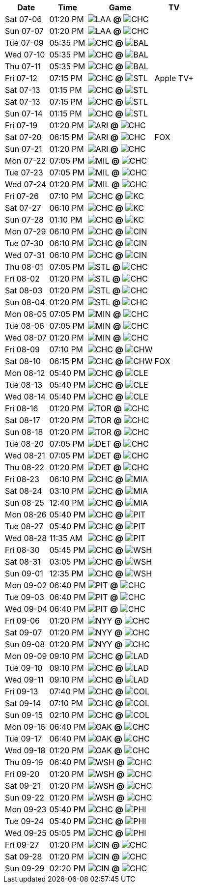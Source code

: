 [%autowidth.stretch]
|===
|Date |Time |Game |TV


|Sat 07-06 |01:20 PM |image:https://a.espncdn.com/i/teamlogos/mlb/500/laa.png[LAA,width={imgwidth},height={imgwidth}, pdfwidth={pdfwidth}, height={pdfheight}] *@* image:https://a.espncdn.com/i/teamlogos/mlb/500/chc.png[CHC,width={imgwidth},height={imgwidth}, pdfwidth={pdfwidth}, height={pdfheight}] 
 |

|Sun 07-07 |01:20 PM |image:https://a.espncdn.com/i/teamlogos/mlb/500/laa.png[LAA,width={imgwidth},height={imgwidth}, pdfwidth={pdfwidth}, height={pdfheight}] *@* image:https://a.espncdn.com/i/teamlogos/mlb/500/chc.png[CHC,width={imgwidth},height={imgwidth}, pdfwidth={pdfwidth}, height={pdfheight}] 
 |

|Tue 07-09 |05:35 PM |image:https://a.espncdn.com/i/teamlogos/mlb/500/chc.png[CHC,width={imgwidth},height={imgwidth}, pdfwidth={pdfwidth}, height={pdfheight}] *@* image:https://a.espncdn.com/i/teamlogos/mlb/500/bal.png[BAL,width={imgwidth},height={imgwidth}, pdfwidth={pdfwidth}, height={pdfheight}] 
 |

|Wed 07-10 |05:35 PM |image:https://a.espncdn.com/i/teamlogos/mlb/500/chc.png[CHC,width={imgwidth},height={imgwidth}, pdfwidth={pdfwidth}, height={pdfheight}] *@* image:https://a.espncdn.com/i/teamlogos/mlb/500/bal.png[BAL,width={imgwidth},height={imgwidth}, pdfwidth={pdfwidth}, height={pdfheight}] 
 |

|Thu 07-11 |05:35 PM |image:https://a.espncdn.com/i/teamlogos/mlb/500/chc.png[CHC,width={imgwidth},height={imgwidth}, pdfwidth={pdfwidth}, height={pdfheight}] *@* image:https://a.espncdn.com/i/teamlogos/mlb/500/bal.png[BAL,width={imgwidth},height={imgwidth}, pdfwidth={pdfwidth}, height={pdfheight}] 
 |

|Fri 07-12 |07:15 PM |image:https://a.espncdn.com/i/teamlogos/mlb/500/chc.png[CHC,width={imgwidth},height={imgwidth}, pdfwidth={pdfwidth}, height={pdfheight}] *@* image:https://a.espncdn.com/i/teamlogos/mlb/500/stl.png[STL,width={imgwidth},height={imgwidth}, pdfwidth={pdfwidth}, height={pdfheight}] 
 |Apple TV+

|Sat 07-13 |01:15 PM |image:https://a.espncdn.com/i/teamlogos/mlb/500/chc.png[CHC,width={imgwidth},height={imgwidth}, pdfwidth={pdfwidth}, height={pdfheight}] *@* image:https://a.espncdn.com/i/teamlogos/mlb/500/stl.png[STL,width={imgwidth},height={imgwidth}, pdfwidth={pdfwidth}, height={pdfheight}] 
 |

|Sat 07-13 |07:15 PM |image:https://a.espncdn.com/i/teamlogos/mlb/500/chc.png[CHC,width={imgwidth},height={imgwidth}, pdfwidth={pdfwidth}, height={pdfheight}] *@* image:https://a.espncdn.com/i/teamlogos/mlb/500/stl.png[STL,width={imgwidth},height={imgwidth}, pdfwidth={pdfwidth}, height={pdfheight}] 
 |

|Sun 07-14 |01:15 PM |image:https://a.espncdn.com/i/teamlogos/mlb/500/chc.png[CHC,width={imgwidth},height={imgwidth}, pdfwidth={pdfwidth}, height={pdfheight}] *@* image:https://a.espncdn.com/i/teamlogos/mlb/500/stl.png[STL,width={imgwidth},height={imgwidth}, pdfwidth={pdfwidth}, height={pdfheight}] 
 |

|Fri 07-19 |01:20 PM |image:https://a.espncdn.com/i/teamlogos/mlb/500/ari.png[ARI,width={imgwidth},height={imgwidth}, pdfwidth={pdfwidth}, height={pdfheight}] *@* image:https://a.espncdn.com/i/teamlogos/mlb/500/chc.png[CHC,width={imgwidth},height={imgwidth}, pdfwidth={pdfwidth}, height={pdfheight}] 
 |

|Sat 07-20 |06:15 PM |image:https://a.espncdn.com/i/teamlogos/mlb/500/ari.png[ARI,width={imgwidth},height={imgwidth}, pdfwidth={pdfwidth}, height={pdfheight}] *@* image:https://a.espncdn.com/i/teamlogos/mlb/500/chc.png[CHC,width={imgwidth},height={imgwidth}, pdfwidth={pdfwidth}, height={pdfheight}] 
 |FOX

|Sun 07-21 |01:20 PM |image:https://a.espncdn.com/i/teamlogos/mlb/500/ari.png[ARI,width={imgwidth},height={imgwidth}, pdfwidth={pdfwidth}, height={pdfheight}] *@* image:https://a.espncdn.com/i/teamlogos/mlb/500/chc.png[CHC,width={imgwidth},height={imgwidth}, pdfwidth={pdfwidth}, height={pdfheight}] 
 |

|Mon 07-22 |07:05 PM |image:https://a.espncdn.com/i/teamlogos/mlb/500/mil.png[MIL,width={imgwidth},height={imgwidth}, pdfwidth={pdfwidth}, height={pdfheight}] *@* image:https://a.espncdn.com/i/teamlogos/mlb/500/chc.png[CHC,width={imgwidth},height={imgwidth}, pdfwidth={pdfwidth}, height={pdfheight}] 
 |

|Tue 07-23 |07:05 PM |image:https://a.espncdn.com/i/teamlogos/mlb/500/mil.png[MIL,width={imgwidth},height={imgwidth}, pdfwidth={pdfwidth}, height={pdfheight}] *@* image:https://a.espncdn.com/i/teamlogos/mlb/500/chc.png[CHC,width={imgwidth},height={imgwidth}, pdfwidth={pdfwidth}, height={pdfheight}] 
 |

|Wed 07-24 |01:20 PM |image:https://a.espncdn.com/i/teamlogos/mlb/500/mil.png[MIL,width={imgwidth},height={imgwidth}, pdfwidth={pdfwidth}, height={pdfheight}] *@* image:https://a.espncdn.com/i/teamlogos/mlb/500/chc.png[CHC,width={imgwidth},height={imgwidth}, pdfwidth={pdfwidth}, height={pdfheight}] 
 |

|Fri 07-26 |07:10 PM |image:https://a.espncdn.com/i/teamlogos/mlb/500/chc.png[CHC,width={imgwidth},height={imgwidth}, pdfwidth={pdfwidth}, height={pdfheight}] *@* image:https://a.espncdn.com/i/teamlogos/mlb/500/kc.png[KC,width={imgwidth},height={imgwidth}, pdfwidth={pdfwidth}, height={pdfheight}] 
 |

|Sat 07-27 |06:10 PM |image:https://a.espncdn.com/i/teamlogos/mlb/500/chc.png[CHC,width={imgwidth},height={imgwidth}, pdfwidth={pdfwidth}, height={pdfheight}] *@* image:https://a.espncdn.com/i/teamlogos/mlb/500/kc.png[KC,width={imgwidth},height={imgwidth}, pdfwidth={pdfwidth}, height={pdfheight}] 
 |

|Sun 07-28 |01:10 PM |image:https://a.espncdn.com/i/teamlogos/mlb/500/chc.png[CHC,width={imgwidth},height={imgwidth}, pdfwidth={pdfwidth}, height={pdfheight}] *@* image:https://a.espncdn.com/i/teamlogos/mlb/500/kc.png[KC,width={imgwidth},height={imgwidth}, pdfwidth={pdfwidth}, height={pdfheight}] 
 |

|Mon 07-29 |06:10 PM |image:https://a.espncdn.com/i/teamlogos/mlb/500/chc.png[CHC,width={imgwidth},height={imgwidth}, pdfwidth={pdfwidth}, height={pdfheight}] *@* image:https://a.espncdn.com/i/teamlogos/mlb/500/cin.png[CIN,width={imgwidth},height={imgwidth}, pdfwidth={pdfwidth}, height={pdfheight}] 
 |

|Tue 07-30 |06:10 PM |image:https://a.espncdn.com/i/teamlogos/mlb/500/chc.png[CHC,width={imgwidth},height={imgwidth}, pdfwidth={pdfwidth}, height={pdfheight}] *@* image:https://a.espncdn.com/i/teamlogos/mlb/500/cin.png[CIN,width={imgwidth},height={imgwidth}, pdfwidth={pdfwidth}, height={pdfheight}] 
 |

|Wed 07-31 |06:10 PM |image:https://a.espncdn.com/i/teamlogos/mlb/500/chc.png[CHC,width={imgwidth},height={imgwidth}, pdfwidth={pdfwidth}, height={pdfheight}] *@* image:https://a.espncdn.com/i/teamlogos/mlb/500/cin.png[CIN,width={imgwidth},height={imgwidth}, pdfwidth={pdfwidth}, height={pdfheight}] 
 |

|Thu 08-01 |07:05 PM |image:https://a.espncdn.com/i/teamlogos/mlb/500/stl.png[STL,width={imgwidth},height={imgwidth}, pdfwidth={pdfwidth}, height={pdfheight}] *@* image:https://a.espncdn.com/i/teamlogos/mlb/500/chc.png[CHC,width={imgwidth},height={imgwidth}, pdfwidth={pdfwidth}, height={pdfheight}] 
 |

|Fri 08-02 |01:20 PM |image:https://a.espncdn.com/i/teamlogos/mlb/500/stl.png[STL,width={imgwidth},height={imgwidth}, pdfwidth={pdfwidth}, height={pdfheight}] *@* image:https://a.espncdn.com/i/teamlogos/mlb/500/chc.png[CHC,width={imgwidth},height={imgwidth}, pdfwidth={pdfwidth}, height={pdfheight}] 
 |

|Sat 08-03 |01:20 PM |image:https://a.espncdn.com/i/teamlogos/mlb/500/stl.png[STL,width={imgwidth},height={imgwidth}, pdfwidth={pdfwidth}, height={pdfheight}] *@* image:https://a.espncdn.com/i/teamlogos/mlb/500/chc.png[CHC,width={imgwidth},height={imgwidth}, pdfwidth={pdfwidth}, height={pdfheight}] 
 |

|Sun 08-04 |01:20 PM |image:https://a.espncdn.com/i/teamlogos/mlb/500/stl.png[STL,width={imgwidth},height={imgwidth}, pdfwidth={pdfwidth}, height={pdfheight}] *@* image:https://a.espncdn.com/i/teamlogos/mlb/500/chc.png[CHC,width={imgwidth},height={imgwidth}, pdfwidth={pdfwidth}, height={pdfheight}] 
 |

|Mon 08-05 |07:05 PM |image:https://a.espncdn.com/i/teamlogos/mlb/500/min.png[MIN,width={imgwidth},height={imgwidth}, pdfwidth={pdfwidth}, height={pdfheight}] *@* image:https://a.espncdn.com/i/teamlogos/mlb/500/chc.png[CHC,width={imgwidth},height={imgwidth}, pdfwidth={pdfwidth}, height={pdfheight}] 
 |

|Tue 08-06 |07:05 PM |image:https://a.espncdn.com/i/teamlogos/mlb/500/min.png[MIN,width={imgwidth},height={imgwidth}, pdfwidth={pdfwidth}, height={pdfheight}] *@* image:https://a.espncdn.com/i/teamlogos/mlb/500/chc.png[CHC,width={imgwidth},height={imgwidth}, pdfwidth={pdfwidth}, height={pdfheight}] 
 |

|Wed 08-07 |01:20 PM |image:https://a.espncdn.com/i/teamlogos/mlb/500/min.png[MIN,width={imgwidth},height={imgwidth}, pdfwidth={pdfwidth}, height={pdfheight}] *@* image:https://a.espncdn.com/i/teamlogos/mlb/500/chc.png[CHC,width={imgwidth},height={imgwidth}, pdfwidth={pdfwidth}, height={pdfheight}] 
 |

|Fri 08-09 |07:10 PM |image:https://a.espncdn.com/i/teamlogos/mlb/500/chc.png[CHC,width={imgwidth},height={imgwidth}, pdfwidth={pdfwidth}, height={pdfheight}] *@* image:https://a.espncdn.com/i/teamlogos/mlb/500/chw.png[CHW,width={imgwidth},height={imgwidth}, pdfwidth={pdfwidth}, height={pdfheight}] 
 |

|Sat 08-10 |06:15 PM |image:https://a.espncdn.com/i/teamlogos/mlb/500/chc.png[CHC,width={imgwidth},height={imgwidth}, pdfwidth={pdfwidth}, height={pdfheight}] *@* image:https://a.espncdn.com/i/teamlogos/mlb/500/chw.png[CHW,width={imgwidth},height={imgwidth}, pdfwidth={pdfwidth}, height={pdfheight}] 
 |FOX

|Mon 08-12 |05:40 PM |image:https://a.espncdn.com/i/teamlogos/mlb/500/chc.png[CHC,width={imgwidth},height={imgwidth}, pdfwidth={pdfwidth}, height={pdfheight}] *@* image:https://a.espncdn.com/i/teamlogos/mlb/500/cle.png[CLE,width={imgwidth},height={imgwidth}, pdfwidth={pdfwidth}, height={pdfheight}] 
 |

|Tue 08-13 |05:40 PM |image:https://a.espncdn.com/i/teamlogos/mlb/500/chc.png[CHC,width={imgwidth},height={imgwidth}, pdfwidth={pdfwidth}, height={pdfheight}] *@* image:https://a.espncdn.com/i/teamlogos/mlb/500/cle.png[CLE,width={imgwidth},height={imgwidth}, pdfwidth={pdfwidth}, height={pdfheight}] 
 |

|Wed 08-14 |05:40 PM |image:https://a.espncdn.com/i/teamlogos/mlb/500/chc.png[CHC,width={imgwidth},height={imgwidth}, pdfwidth={pdfwidth}, height={pdfheight}] *@* image:https://a.espncdn.com/i/teamlogos/mlb/500/cle.png[CLE,width={imgwidth},height={imgwidth}, pdfwidth={pdfwidth}, height={pdfheight}] 
 |

|Fri 08-16 |01:20 PM |image:https://a.espncdn.com/i/teamlogos/mlb/500/tor.png[TOR,width={imgwidth},height={imgwidth}, pdfwidth={pdfwidth}, height={pdfheight}] *@* image:https://a.espncdn.com/i/teamlogos/mlb/500/chc.png[CHC,width={imgwidth},height={imgwidth}, pdfwidth={pdfwidth}, height={pdfheight}] 
 |

|Sat 08-17 |01:20 PM |image:https://a.espncdn.com/i/teamlogos/mlb/500/tor.png[TOR,width={imgwidth},height={imgwidth}, pdfwidth={pdfwidth}, height={pdfheight}] *@* image:https://a.espncdn.com/i/teamlogos/mlb/500/chc.png[CHC,width={imgwidth},height={imgwidth}, pdfwidth={pdfwidth}, height={pdfheight}] 
 |

|Sun 08-18 |01:20 PM |image:https://a.espncdn.com/i/teamlogos/mlb/500/tor.png[TOR,width={imgwidth},height={imgwidth}, pdfwidth={pdfwidth}, height={pdfheight}] *@* image:https://a.espncdn.com/i/teamlogos/mlb/500/chc.png[CHC,width={imgwidth},height={imgwidth}, pdfwidth={pdfwidth}, height={pdfheight}] 
 |

|Tue 08-20 |07:05 PM |image:https://a.espncdn.com/i/teamlogos/mlb/500/det.png[DET,width={imgwidth},height={imgwidth}, pdfwidth={pdfwidth}, height={pdfheight}] *@* image:https://a.espncdn.com/i/teamlogos/mlb/500/chc.png[CHC,width={imgwidth},height={imgwidth}, pdfwidth={pdfwidth}, height={pdfheight}] 
 |

|Wed 08-21 |07:05 PM |image:https://a.espncdn.com/i/teamlogos/mlb/500/det.png[DET,width={imgwidth},height={imgwidth}, pdfwidth={pdfwidth}, height={pdfheight}] *@* image:https://a.espncdn.com/i/teamlogos/mlb/500/chc.png[CHC,width={imgwidth},height={imgwidth}, pdfwidth={pdfwidth}, height={pdfheight}] 
 |

|Thu 08-22 |01:20 PM |image:https://a.espncdn.com/i/teamlogos/mlb/500/det.png[DET,width={imgwidth},height={imgwidth}, pdfwidth={pdfwidth}, height={pdfheight}] *@* image:https://a.espncdn.com/i/teamlogos/mlb/500/chc.png[CHC,width={imgwidth},height={imgwidth}, pdfwidth={pdfwidth}, height={pdfheight}] 
 |

|Fri 08-23 |06:10 PM |image:https://a.espncdn.com/i/teamlogos/mlb/500/chc.png[CHC,width={imgwidth},height={imgwidth}, pdfwidth={pdfwidth}, height={pdfheight}] *@* image:https://a.espncdn.com/i/teamlogos/mlb/500/mia.png[MIA,width={imgwidth},height={imgwidth}, pdfwidth={pdfwidth}, height={pdfheight}] 
 |

|Sat 08-24 |03:10 PM |image:https://a.espncdn.com/i/teamlogos/mlb/500/chc.png[CHC,width={imgwidth},height={imgwidth}, pdfwidth={pdfwidth}, height={pdfheight}] *@* image:https://a.espncdn.com/i/teamlogos/mlb/500/mia.png[MIA,width={imgwidth},height={imgwidth}, pdfwidth={pdfwidth}, height={pdfheight}] 
 |

|Sun 08-25 |12:40 PM |image:https://a.espncdn.com/i/teamlogos/mlb/500/chc.png[CHC,width={imgwidth},height={imgwidth}, pdfwidth={pdfwidth}, height={pdfheight}] *@* image:https://a.espncdn.com/i/teamlogos/mlb/500/mia.png[MIA,width={imgwidth},height={imgwidth}, pdfwidth={pdfwidth}, height={pdfheight}] 
 |

|Mon 08-26 |05:40 PM |image:https://a.espncdn.com/i/teamlogos/mlb/500/chc.png[CHC,width={imgwidth},height={imgwidth}, pdfwidth={pdfwidth}, height={pdfheight}] *@* image:https://a.espncdn.com/i/teamlogos/mlb/500/pit.png[PIT,width={imgwidth},height={imgwidth}, pdfwidth={pdfwidth}, height={pdfheight}] 
 |

|Tue 08-27 |05:40 PM |image:https://a.espncdn.com/i/teamlogos/mlb/500/chc.png[CHC,width={imgwidth},height={imgwidth}, pdfwidth={pdfwidth}, height={pdfheight}] *@* image:https://a.espncdn.com/i/teamlogos/mlb/500/pit.png[PIT,width={imgwidth},height={imgwidth}, pdfwidth={pdfwidth}, height={pdfheight}] 
 |

|Wed 08-28 |11:35 AM |image:https://a.espncdn.com/i/teamlogos/mlb/500/chc.png[CHC,width={imgwidth},height={imgwidth}, pdfwidth={pdfwidth}, height={pdfheight}] *@* image:https://a.espncdn.com/i/teamlogos/mlb/500/pit.png[PIT,width={imgwidth},height={imgwidth}, pdfwidth={pdfwidth}, height={pdfheight}] 
 |

|Fri 08-30 |05:45 PM |image:https://a.espncdn.com/i/teamlogos/mlb/500/chc.png[CHC,width={imgwidth},height={imgwidth}, pdfwidth={pdfwidth}, height={pdfheight}] *@* image:https://a.espncdn.com/i/teamlogos/mlb/500/wsh.png[WSH,width={imgwidth},height={imgwidth}, pdfwidth={pdfwidth}, height={pdfheight}] 
 |

|Sat 08-31 |03:05 PM |image:https://a.espncdn.com/i/teamlogos/mlb/500/chc.png[CHC,width={imgwidth},height={imgwidth}, pdfwidth={pdfwidth}, height={pdfheight}] *@* image:https://a.espncdn.com/i/teamlogos/mlb/500/wsh.png[WSH,width={imgwidth},height={imgwidth}, pdfwidth={pdfwidth}, height={pdfheight}] 
 |

|Sun 09-01 |12:35 PM |image:https://a.espncdn.com/i/teamlogos/mlb/500/chc.png[CHC,width={imgwidth},height={imgwidth}, pdfwidth={pdfwidth}, height={pdfheight}] *@* image:https://a.espncdn.com/i/teamlogos/mlb/500/wsh.png[WSH,width={imgwidth},height={imgwidth}, pdfwidth={pdfwidth}, height={pdfheight}] 
 |

|Mon 09-02 |06:40 PM |image:https://a.espncdn.com/i/teamlogos/mlb/500/pit.png[PIT,width={imgwidth},height={imgwidth}, pdfwidth={pdfwidth}, height={pdfheight}] *@* image:https://a.espncdn.com/i/teamlogos/mlb/500/chc.png[CHC,width={imgwidth},height={imgwidth}, pdfwidth={pdfwidth}, height={pdfheight}] 
 |

|Tue 09-03 |06:40 PM |image:https://a.espncdn.com/i/teamlogos/mlb/500/pit.png[PIT,width={imgwidth},height={imgwidth}, pdfwidth={pdfwidth}, height={pdfheight}] *@* image:https://a.espncdn.com/i/teamlogos/mlb/500/chc.png[CHC,width={imgwidth},height={imgwidth}, pdfwidth={pdfwidth}, height={pdfheight}] 
 |

|Wed 09-04 |06:40 PM |image:https://a.espncdn.com/i/teamlogos/mlb/500/pit.png[PIT,width={imgwidth},height={imgwidth}, pdfwidth={pdfwidth}, height={pdfheight}] *@* image:https://a.espncdn.com/i/teamlogos/mlb/500/chc.png[CHC,width={imgwidth},height={imgwidth}, pdfwidth={pdfwidth}, height={pdfheight}] 
 |

|Fri 09-06 |01:20 PM |image:https://a.espncdn.com/i/teamlogos/mlb/500/nyy.png[NYY,width={imgwidth},height={imgwidth}, pdfwidth={pdfwidth}, height={pdfheight}] *@* image:https://a.espncdn.com/i/teamlogos/mlb/500/chc.png[CHC,width={imgwidth},height={imgwidth}, pdfwidth={pdfwidth}, height={pdfheight}] 
 |

|Sat 09-07 |01:20 PM |image:https://a.espncdn.com/i/teamlogos/mlb/500/nyy.png[NYY,width={imgwidth},height={imgwidth}, pdfwidth={pdfwidth}, height={pdfheight}] *@* image:https://a.espncdn.com/i/teamlogos/mlb/500/chc.png[CHC,width={imgwidth},height={imgwidth}, pdfwidth={pdfwidth}, height={pdfheight}] 
 |

|Sun 09-08 |01:20 PM |image:https://a.espncdn.com/i/teamlogos/mlb/500/nyy.png[NYY,width={imgwidth},height={imgwidth}, pdfwidth={pdfwidth}, height={pdfheight}] *@* image:https://a.espncdn.com/i/teamlogos/mlb/500/chc.png[CHC,width={imgwidth},height={imgwidth}, pdfwidth={pdfwidth}, height={pdfheight}] 
 |

|Mon 09-09 |09:10 PM |image:https://a.espncdn.com/i/teamlogos/mlb/500/chc.png[CHC,width={imgwidth},height={imgwidth}, pdfwidth={pdfwidth}, height={pdfheight}] *@* image:https://a.espncdn.com/i/teamlogos/mlb/500/lad.png[LAD,width={imgwidth},height={imgwidth}, pdfwidth={pdfwidth}, height={pdfheight}] 
 |

|Tue 09-10 |09:10 PM |image:https://a.espncdn.com/i/teamlogos/mlb/500/chc.png[CHC,width={imgwidth},height={imgwidth}, pdfwidth={pdfwidth}, height={pdfheight}] *@* image:https://a.espncdn.com/i/teamlogos/mlb/500/lad.png[LAD,width={imgwidth},height={imgwidth}, pdfwidth={pdfwidth}, height={pdfheight}] 
 |

|Wed 09-11 |09:10 PM |image:https://a.espncdn.com/i/teamlogos/mlb/500/chc.png[CHC,width={imgwidth},height={imgwidth}, pdfwidth={pdfwidth}, height={pdfheight}] *@* image:https://a.espncdn.com/i/teamlogos/mlb/500/lad.png[LAD,width={imgwidth},height={imgwidth}, pdfwidth={pdfwidth}, height={pdfheight}] 
 |

|Fri 09-13 |07:40 PM |image:https://a.espncdn.com/i/teamlogos/mlb/500/chc.png[CHC,width={imgwidth},height={imgwidth}, pdfwidth={pdfwidth}, height={pdfheight}] *@* image:https://a.espncdn.com/i/teamlogos/mlb/500/col.png[COL,width={imgwidth},height={imgwidth}, pdfwidth={pdfwidth}, height={pdfheight}] 
 |

|Sat 09-14 |07:10 PM |image:https://a.espncdn.com/i/teamlogos/mlb/500/chc.png[CHC,width={imgwidth},height={imgwidth}, pdfwidth={pdfwidth}, height={pdfheight}] *@* image:https://a.espncdn.com/i/teamlogos/mlb/500/col.png[COL,width={imgwidth},height={imgwidth}, pdfwidth={pdfwidth}, height={pdfheight}] 
 |

|Sun 09-15 |02:10 PM |image:https://a.espncdn.com/i/teamlogos/mlb/500/chc.png[CHC,width={imgwidth},height={imgwidth}, pdfwidth={pdfwidth}, height={pdfheight}] *@* image:https://a.espncdn.com/i/teamlogos/mlb/500/col.png[COL,width={imgwidth},height={imgwidth}, pdfwidth={pdfwidth}, height={pdfheight}] 
 |

|Mon 09-16 |06:40 PM |image:https://a.espncdn.com/i/teamlogos/mlb/500/oak.png[OAK,width={imgwidth},height={imgwidth}, pdfwidth={pdfwidth}, height={pdfheight}] *@* image:https://a.espncdn.com/i/teamlogos/mlb/500/chc.png[CHC,width={imgwidth},height={imgwidth}, pdfwidth={pdfwidth}, height={pdfheight}] 
 |

|Tue 09-17 |06:40 PM |image:https://a.espncdn.com/i/teamlogos/mlb/500/oak.png[OAK,width={imgwidth},height={imgwidth}, pdfwidth={pdfwidth}, height={pdfheight}] *@* image:https://a.espncdn.com/i/teamlogos/mlb/500/chc.png[CHC,width={imgwidth},height={imgwidth}, pdfwidth={pdfwidth}, height={pdfheight}] 
 |

|Wed 09-18 |01:20 PM |image:https://a.espncdn.com/i/teamlogos/mlb/500/oak.png[OAK,width={imgwidth},height={imgwidth}, pdfwidth={pdfwidth}, height={pdfheight}] *@* image:https://a.espncdn.com/i/teamlogos/mlb/500/chc.png[CHC,width={imgwidth},height={imgwidth}, pdfwidth={pdfwidth}, height={pdfheight}] 
 |

|Thu 09-19 |06:40 PM |image:https://a.espncdn.com/i/teamlogos/mlb/500/wsh.png[WSH,width={imgwidth},height={imgwidth}, pdfwidth={pdfwidth}, height={pdfheight}] *@* image:https://a.espncdn.com/i/teamlogos/mlb/500/chc.png[CHC,width={imgwidth},height={imgwidth}, pdfwidth={pdfwidth}, height={pdfheight}] 
 |

|Fri 09-20 |01:20 PM |image:https://a.espncdn.com/i/teamlogos/mlb/500/wsh.png[WSH,width={imgwidth},height={imgwidth}, pdfwidth={pdfwidth}, height={pdfheight}] *@* image:https://a.espncdn.com/i/teamlogos/mlb/500/chc.png[CHC,width={imgwidth},height={imgwidth}, pdfwidth={pdfwidth}, height={pdfheight}] 
 |

|Sat 09-21 |01:20 PM |image:https://a.espncdn.com/i/teamlogos/mlb/500/wsh.png[WSH,width={imgwidth},height={imgwidth}, pdfwidth={pdfwidth}, height={pdfheight}] *@* image:https://a.espncdn.com/i/teamlogos/mlb/500/chc.png[CHC,width={imgwidth},height={imgwidth}, pdfwidth={pdfwidth}, height={pdfheight}] 
 |

|Sun 09-22 |01:20 PM |image:https://a.espncdn.com/i/teamlogos/mlb/500/wsh.png[WSH,width={imgwidth},height={imgwidth}, pdfwidth={pdfwidth}, height={pdfheight}] *@* image:https://a.espncdn.com/i/teamlogos/mlb/500/chc.png[CHC,width={imgwidth},height={imgwidth}, pdfwidth={pdfwidth}, height={pdfheight}] 
 |

|Mon 09-23 |05:40 PM |image:https://a.espncdn.com/i/teamlogos/mlb/500/chc.png[CHC,width={imgwidth},height={imgwidth}, pdfwidth={pdfwidth}, height={pdfheight}] *@* image:https://a.espncdn.com/i/teamlogos/mlb/500/phi.png[PHI,width={imgwidth},height={imgwidth}, pdfwidth={pdfwidth}, height={pdfheight}] 
 |

|Tue 09-24 |05:40 PM |image:https://a.espncdn.com/i/teamlogos/mlb/500/chc.png[CHC,width={imgwidth},height={imgwidth}, pdfwidth={pdfwidth}, height={pdfheight}] *@* image:https://a.espncdn.com/i/teamlogos/mlb/500/phi.png[PHI,width={imgwidth},height={imgwidth}, pdfwidth={pdfwidth}, height={pdfheight}] 
 |

|Wed 09-25 |05:05 PM |image:https://a.espncdn.com/i/teamlogos/mlb/500/chc.png[CHC,width={imgwidth},height={imgwidth}, pdfwidth={pdfwidth}, height={pdfheight}] *@* image:https://a.espncdn.com/i/teamlogos/mlb/500/phi.png[PHI,width={imgwidth},height={imgwidth}, pdfwidth={pdfwidth}, height={pdfheight}] 
 |

|Fri 09-27 |01:20 PM |image:https://a.espncdn.com/i/teamlogos/mlb/500/cin.png[CIN,width={imgwidth},height={imgwidth}, pdfwidth={pdfwidth}, height={pdfheight}] *@* image:https://a.espncdn.com/i/teamlogos/mlb/500/chc.png[CHC,width={imgwidth},height={imgwidth}, pdfwidth={pdfwidth}, height={pdfheight}] 
 |

|Sat 09-28 |01:20 PM |image:https://a.espncdn.com/i/teamlogos/mlb/500/cin.png[CIN,width={imgwidth},height={imgwidth}, pdfwidth={pdfwidth}, height={pdfheight}] *@* image:https://a.espncdn.com/i/teamlogos/mlb/500/chc.png[CHC,width={imgwidth},height={imgwidth}, pdfwidth={pdfwidth}, height={pdfheight}] 
 |

|Sun 09-29 |02:20 PM |image:https://a.espncdn.com/i/teamlogos/mlb/500/cin.png[CIN,width={imgwidth},height={imgwidth}, pdfwidth={pdfwidth}, height={pdfheight}] *@* image:https://a.espncdn.com/i/teamlogos/mlb/500/chc.png[CHC,width={imgwidth},height={imgwidth}, pdfwidth={pdfwidth}, height={pdfheight}] 
 |

|===

